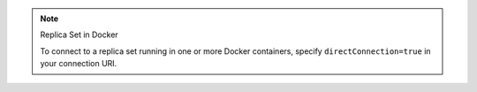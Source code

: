 .. note:: Replica Set in Docker

   To connect to a replica set running in one or more Docker containers,
   specify ``directConnection=true`` in your connection URI.